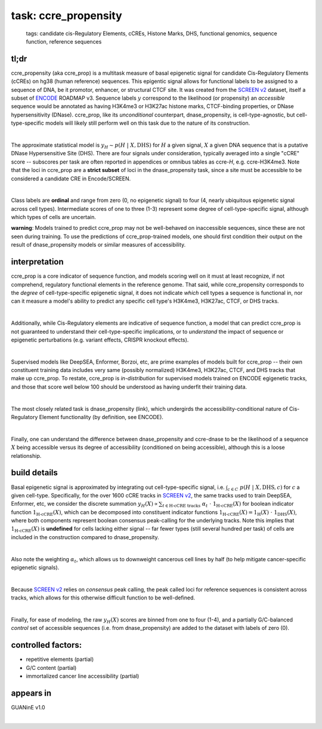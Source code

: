 ======================
task: ccre_propensity
======================

 | tags: candidate cis-Regulatory Elements, cCREs, Histone Marks, DHS, functional genomics, sequence function, reference sequences

tl;dr
------ 
ccre_propensity (aka ccre_prop) is a multitask measure of basal epigenetic signal for candidate Cis-Regulatory Elements (cCREs) on hg38 (human reference) sequences. This epigentic signal allows for functional labels to be assigned to a sequence of DNA, be it promotor, enhancer, or structural CTCF site. It was created from the `SCREEN v2`_ dataset, itself a subset of ENCODE_ ROADMAP v3. Sequence labels :math:`y` correspond to the likelihood (or propensity) an *accessible* sequence would be annotated as having H3K4me3 or H3K27ac histone marks, CTCF-binding properties, or DNase hypersensitivity (DNase). ccre_prop, like its *unconditional* counterpart, dnase_propensity, is cell-type-agnostic, but cell-type-specific models will likely still perform well on this task due to the nature of its construction. 

|

The approximate statistical model is :math:`y_H \sim p(H \ | \ X, \textrm{DHS})` for :math:`H` a given signal, :math:`X` a given DNA sequence that is a putative DNase Hypersensitive Site (DHS). There are four signals under consideration, typically averaged into a single "cCRE" score -- subscores per task are often reported in appendices or omnibus tables as ccre-*H*, e.g. ccre-H3K4me3. Note that the loci in ccre_prop are a **strict subset** of loci in the dnase_propensity task, since a site must be accessible to be considered a candidate CRE in Encode/SCREEN. 

|

Class labels are **ordinal** and range from zero (0, no epigenetic signal) to four (4, nearly ubiquitous epigenetic signal across cell types). Intermediate scores of one to three (1-3) represent some degree of cell-type-specific signal, although which types of cells are uncertain. 

**warning**: Models trained to predict ccre_prop may not be well-behaved on inaccessible sequences, since these are not seen during training. To use the predictions of ccre_prop-trained models, one should first condition their output on the result of dnase_propensity models or similar measures of accessibility. 

interpretation
--------------
ccre_prop is a core indicator of sequence function, and models scoring well on it must at least recognize, if not comprehend, regulatory functional elements in the reference genome. That said, while ccre_propensity corresponds to the *degree* of cell-type-specific epigenetic signal, it does not indicate *which* cell types a sequence is functional in, nor can it measure a model's ability to predict any specific cell type's H3K4me3, H3K27ac, CTCF, or DHS tracks.

|

Additionally, while Cis-Regulatory elements are indicative of sequence function, a model that can predict ccre_prop is not guaranteed to understand their cell-type-specific implications, or to *understand* the impact of sequence or epigenetic perturbations (e.g. variant effects, CRISPR knockout effects). 

|

Supervised models like DeepSEA, Enformer, Borzoi, etc, are prime examples of models built for ccre_prop -- their own constituent training data includes very same (possibly normalized) H3K4me3, H3K27ac, CTCF, and DHS tracks that make up ccre_prop. To restate, ccre_prop is *in-distribution* for supervised models trained on ENCODE egigenetic tracks, and those that score well below 100 should be understood as having underfit their training data. 

|

The most closely related task is dnase_propensity (link), which undergirds the accessibility-conditional nature of Cis-Regulatory Element functionality (by definition, see ENCODE). 

|

Finally, one can understand the difference between dnase_propensity and ccre-dnase to be the likelihood of a sequence :math:`X` being accessible versus its degree of accessibility (conditioned on being accessible), although this is a loose relationship. 

build details 
-------------
Basal epigenetic signal is approximated by integrating out cell-type-specific signal, i.e. :math:`\int_{c \in C} \ p(H \ | \ X, \textrm{DHS}, c)` for :math:`c` a given cell-type. Specifically, for the over 1600 cCRE tracks in `SCREEN v2`_, the same tracks used to train DeepSEA, Enformer, etc, we consider the discrete summation :math:`y_H(X) \propto \sum_{t \in \textrm{H-cCRE tracks}} \ \alpha_t \ \cdot \ \textbf{1}_\textrm{H-cCRE}(X)` for boolean indicator function :math:`\textbf{1}_\textrm{H-cCRE}(X)`, which can be decomposed into constituent indicator functions :math:`\textbf{1}_\textrm{H-cCRE}(X) = \textbf{1}_\textrm{H}(X) \ \cdot \ \textbf{1}_\textrm{DHS}(X)`, where both components represent boolean consensus peak-calling for the underlying tracks. Note this implies that :math:`\textbf{1}_\textrm{H-cCRE}(X)` is **undefined** for cells lacking either signal -- far fewer types (still several hundred per task) of cells are included in the construction compared to dnase_propensity. 

|

Also note the weighting :math:`\alpha_t`, which allows us to downweight cancerous cell lines by half (to help mitigate cancer-specific epigenetic signals). 

|

Because `SCREEN v2`_ relies on *consensus* peak calling, the peak called loci for reference sequences is consistent across tracks, which allows for this otherwise difficult function to be well-defined.

|

Finally, for ease of modeling, the raw :math:`y_H(X)` scores are binned from one to four (1-4), and a partially G/C-balanced *control* set of accessible sequences (i.e. from dnase_propensity) are added to the dataset with labels of zero (0). 

controlled factors: 
-------------------
- repetitive elements (partial)
- G/C content (partial)
- immortalized cancer line accessibility (partial) 


appears in
---------------- 
GUANinE v1.0

|



.. _`SCREEN v2`: https://screen.encodeproject.org/
.. _`ENCODE`: https://www.encodeproject.org/